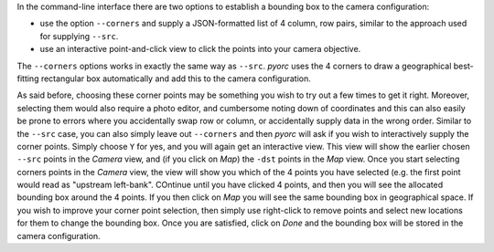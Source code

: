 .. _camera_config_cli_bbox:

In the command-line interface there are two options to establish a bounding box to the camera configuration:

* use the option ``--corners`` and supply a JSON-formatted list of 4 column, row pairs, similar to the approach
  used for supplying ``--src``.
* use an interactive point-and-click view to click the points into your camera objective.

The ``--corners`` options works in exactly the same way as ``--src``. *pyorc* uses the 4 corners to draw a geographical
best-fitting rectangular box automatically and add this to the camera configuration.

As said before, choosing these corner points may be something you wish to try out a few times to get it right.
Moreover, selecting them would also require a photo editor, and cumbersome noting down of coordinates and this can also
easily be prone to errors where you accidentally swap row or column, or accidentally supply data in the wrong order.
Similar to the ``--src`` case, you can also simply leave out ``--corners`` and then *pyorc* will ask if you wish to
interactively supply the corner points. Simply choose ``Y`` for yes, and you will again get an interactive view.
This view will show the earlier chosen ``--src`` points in the *Camera* view, and (if you click on *Map*) the ``-dst``
points in the *Map* view. Once you start selecting corners points in the *Camera* view, the view will show you which
of the 4 points you have selected (e.g. the first point would read as "upstream left-bank". COntinue until you have
clicked 4 points, and then you will see the allocated bounding box around the 4 points. If you then click on *Map*
you will see the same bounding box in geographical space. If you wish to improve your corner point selection, then
simply use right-click to remove points and select new locations for them to change the bounding box. Once you are
satisfied, click on *Done* and the bounding box will be stored in the camera configuration.

